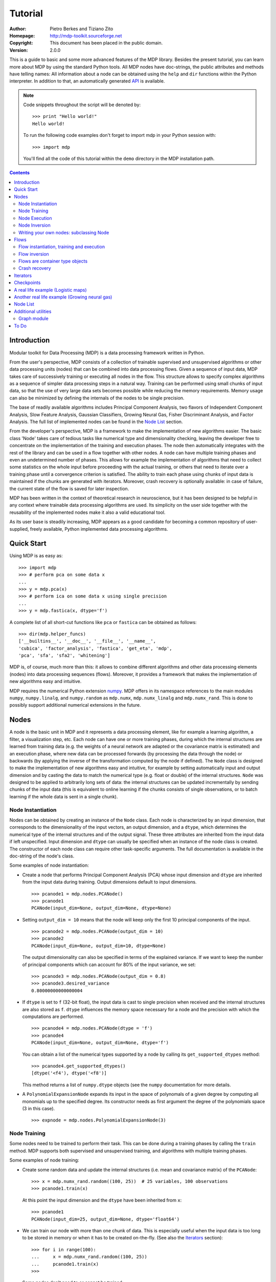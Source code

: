 Tutorial
========

:Author: Pietro Berkes and Tiziano Zito
:Homepage: http://mdp-toolkit.sourceforge.net
:Copyright: This document has been placed in the public domain.
:Version: 2.0.0

.. raw:: html
   
   This document is also available as <a href="http://prdownloads.sourceforge.net/mdp-toolkit/MDP_tutorial.pdf?download">pdf file</a> (?? KB).

This is a guide to basic and some more advanced features of
the MDP library. Besides the present tutorial, you can learn 
more about MDP by using the standard Python tools.  
All MDP nodes have doc-strings, the public
attributes and methods have telling names: All information about a 
node can be obtained using  the ``help`` and ``dir`` functions within 
the Python interpreter.	In addition to that, an automatically generated 
`API <http://mdp-toolkit.sourceforge.net/docs/api/index.html>`_ is 
available.

.. Note::
  Code snippets throughout the script will be denoted by:

  .. raw:: html

     <!-- ignore -->

  ::

      >>> print "Hello world!"
      Hello world!

  To run the following code examples don't forget to import mdp
  in your Python session with:
  ::
  
     >>> import mdp

  You'll find all the code of this tutorial within the ``demo`` directory
  in the MDP installation path. 

.. contents::

Introduction
------------
Modular toolkit for Data Processing (MDP) is a data processing
framework written in Python.

From the user's perspective, MDP consists of a collection of trainable
supervised and unsupervised algorithms or other data processing units
(nodes) that can be combined into data processing flows. Given a
sequence of input data, MDP takes care of successively training or
executing all nodes in the flow. This structure allows to specify
complex algorithms as a sequence of simpler data processing steps in a
natural way. Training can be performed using small chunks of input
data, so that the use of very large data sets becomes possible while
reducing the memory requirements. Memory usage can also be minimized
by defining the internals of the nodes to be single precision.

The base of readily available algorithms includes Principal Component
Analysis, two flavors of Independent Component Analysis, Slow Feature
Analysis, Gaussian Classifiers, Growing Neural Gas, Fisher
Discriminant Analysis, and Factor Analysis. The full list
of implemented nodes can be found in the `Node List`_ section.

From the developer's perspective, MDP is a framework to make the
implementation of new algorithms easier. The basic class 'Node' takes
care of tedious tasks like numerical type and dimensionality checking,
leaving the developer free to concentrate on the implementation of the
training and execution phases. The node then automatically integrates
with the rest of the library and can be used in a flow together with
other nodes. A node can have multiple training phases and even an
undetermined number of phases. This allows for example the
implementation of algorithms that need to collect some statistics on
the whole input before proceeding with the actual training, or others
that need to iterate over a training phase until a convergence
criterion is satisfied. The ability to train each phase using chunks
of input data is maintained if the chunks are generated with
iterators. Moreover, crash recovery is optionally available: in case
of failure, the current state of the flow is saved for later
inspection.

MDP has been written in the context of theoretical research in
neuroscience, but it has been designed to be helpful in any context
where trainable data processing algorithms are used. Its simplicity on
the user side together with the reusability of the implemented nodes
make it also a valid educational tool.

As its user base is steadily increasing, MDP appears as a good
candidate for becoming a common repository of user-supplied, freely
available, Python implemented data processing algorithms.

Quick Start
-----------
Using MDP is as easy as:

.. raw:: html

   <!-- ignore -->

::

    >>> import mdp
    >>> # perform pca on some data x
    ...
    >>> y = mdp.pca(x) 
    >>> # perform ica on some data x using single precision
    ...
    >>> y = mdp.fastica(x, dtype='f') 

A complete list of all short-cut functions like ``pca`` or ``fastica``
can be obtained as follows:

::

    >>> dir(mdp.helper_funcs)
    ['__builtins__', '__doc__', '__file__', '__name__',
    'cubica', 'factor_analysis', 'fastica', 'get_eta', 'mdp',
    'pca', 'sfa', 'sfa2', 'whitening']

MDP is, of course, much more than this: it allows to combine different
algorithms and other data processing elements (nodes) into data
processing sequences (flows). Moreover, it provides a framework that
makes the implementation of new algorithms easy and intuitive.

MDP requires the numerical Python extension `numpy
<http://numeric.scipy.org/>`_.  MDP offers in its namespace references
to the main modules ``numpy``, ``numpy.linalg``, and ``numpy.random``
as ``mdp.numx``, ``mdp.numx_linalg`` and ``mdp.numx_rand``. This is
done to possibly support additional numerical extensions in the
future.

Nodes
-----
A node is the basic unit in MDP and it represents a data processing
element, like for example a learning algorithm, a filter, a
visualization step, etc. Each node can have one or more training
phases, during which the internal structures are learned from training
data (e.g. the weights of a neural network are adapted or the
covariance matrix is estimated) and an execution phase, where new data
can be processed forwards (by processing the data through the node) or
backwards (by applying the inverse of the transformation computed by
the node if defined). The ``Node`` class is designed to make the
implementation of new algorithms easy and intuitive, for example by
setting automatically input and output dimension and by casting the
data to match the numerical type (e.g. float or double) of the
internal structures. ``Node`` was designed to be applied to arbitrarily
long sets of data: the internal structures can be updated
incrementally by sending chunks of the input data (this is equivalent
to online learning if the chunks consists of single observations, or
to batch learning if the whole data is sent in a single chunk).
 
Node Instantiation
~~~~~~~~~~~~~~~~~~~
Nodes can be obtained by creating an instance of the ``Node`` class.
Each node is characterized by an input dimension, that corresponds
to the dimensionality of the input vectors, an output dimension, and
a ``dtype``, which determines the numerical type of the internal structures
and of the output signal. These three attributes are inherited from
the input data if left unspecified. Input dimension and ``dtype``
can usually be specified when an instance of the node class
is created.
The constructor of each node class can require other task-specific
arguments. The full documentation is available in the
doc-string of the node's class.

Some examples of node instantiation:

- Create a node that performs Principal Component Analysis (PCA) 
  whose input dimension and ``dtype``
  are inherited from the input data during training. Output dimensions
  default to input dimensions.
  ::

      >>> pcanode1 = mdp.nodes.PCANode()
      >>> pcanode1
      PCANode(input_dim=None, output_dim=None, dtype=None)
      
- Setting ``output_dim = 10`` means that the node will keep only the 
  first 10 principal components of the input.
  ::

      >>> pcanode2 = mdp.nodes.PCANode(output_dim = 10)
      >>> pcanode2
      PCANode(input_dim=None, output_dim=10, dtype=None)

  The output dimensionality can also be specified in terms of the explained
  variance. If we want to keep the number of principal components which can 
  account for 80% of the input variance, we set:
  ::

      >>> pcanode3 = mdp.nodes.PCANode(output_dim = 0.8)
      >>> pcanode3.desired_variance
      0.80000000000000004

- If ``dtype`` is set to ``f`` (32-bit float), the input 
  data is cast to single precision when received and the internal 
  structures are also stored as ``f``. ``dtype`` influences the 
  memory space necessary for a node and the precision with which the 
  computations are performed.
  ::

      >>> pcanode4 = mdp.nodes.PCANode(dtype = 'f')
      >>> pcanode4
      PCANode(input_dim=None, output_dim=None, dtype='f')

  You can obtain a list of the numerical types supported by a node
  by calling its ``get_supported_dtypes`` method:
  ::

      >>> pcanode4.get_supported_dtypes()
      [dtype('<f4'), dtype('<f8')]

  This method returns a list of ``numpy.dtype`` objects
  (see the ``numpy`` documentation for more details.


- A ``PolynomialExpansionNode`` expands its input in the space
  of polynomals of a given degree by computing all monomials up
  to the specified degree. Its constructor needs as first argument
  the degree of the polynomials space (3 in this case).
  ::

      >>> expnode = mdp.nodes.PolynomialExpansionNode(3)

Node Training
~~~~~~~~~~~~~~
Some nodes need to be trained to perform their task. This can
be done during a training phases by calling the ``train`` method. 
MDP supports both supervised and unsupervised training, and
algorithms with multiple training phases.

Some examples of node training:

- Create some random data and update the internal structures
  (i.e. mean and covariance matrix) of the ``PCANode``:
  ::

      >>> x = mdp.numx_rand.random((100, 25))  # 25 variables, 100 observations
      >>> pcanode1.train(x)

  At this point the input dimension and the ``dtype`` have been
  inherited from ``x``:
  ::

      >>> pcanode1
      PCANode(input_dim=25, output_dim=None, dtype='float64')

- We can train our node with more than one chunk of data. This
  is especially useful when the input data is too long to
  be stored in memory or when it has to be created on-the-fly.
  (See also the Iterators_ section):
  ::

      >>> for i in range(100):
      ...     x = mdp.numx_rand.random((100, 25))
      ...     pcanode1.train(x)
      >>>

- Some nodes don't need to or cannot be trained:
  ::

      >>> expnode.is_trainable()
      False
  
  Trying to train them anyway would raise 
  an ``IsNotTrainableException``.

- The training phase ends when the ``stop_training``, ``execute``,
  ``inverse``, and possibly some other node-specific methods are called.
  For example we can stop the training 
  of ``pcanode1`` (at this point the principal components are computed):
  ::

      >>> pcanode1.stop_training()

- If the ``PCANode`` was declared to have a number of output components 
  dependent on the input variance to be explained, we can check after
  training the number of output components and the actually explained variance:
  ::

      >>> pcanode3.train(x)
      >>> pcanode3.stop_training()
      >>> pcanode3.output_dim
      16
      >>> pcanode3.explained_variance
      0.85261144755506446 

  It is now possible to access the trained internal data. In general,
  a list of the interesting internal attributes can be found in the
  class documentation.
  ::

      >>> avg = pcanode1.avg            # mean of the input data
      >>> v = pcanode1.get_projmatrix() # projection matrix

- Some nodes, namely the one corresponding to supervised algorithms, e.g.
  Fisher Discriminant Analysis (FDA), may need some labels or other
  supervised signals to be passed
  during training. Detailed information about the signature of the 
  ``train`` method can be read in its doc-string.
  ::

      >>> fdanode = mdp.nodes.FDANode()
      >>> for label in ['a', 'b', 'c']:
      ...     x = mdp.numx_rand.random((100, 25))
      ...     fdanode.train(x, label)
      >>> 
      
- A node could also require multiple training phases. For example,
  the training of ``fdanode`` is not complete yet, since it has
  two training phases. We need to stop the first phase and train
  the second:
  ::

      >>> fdanode.stop_training()
      >>> for label in ['a', 'b', 'c']:
      ...     x = mdp.numx_rand.random((100, 25))
      ...     fdanode.train(x, label)
      >>>

  The easiest way to train multiple phase nodes is using Flows_ ,
  which automatically handle multiple phases.


Node Execution
~~~~~~~~~~~~~~
After the training phase it is possible to execute the node:

- The input data is projected on the principal components learned
  in the training phase:
  ::

      >>> x = mdp.numx_rand.random((100, 25))
      >>> y_pca = pcanode1.execute(x)

- Calling a node instance is equivalent to executing it:
  ::

      >>> y_pca = pcanode1(x)

- The input data is expanded in the space of polynomials of
  degree 3:
  ::

      >>> x = mdp.numx_rand.random((100, 5))
      >>> y_exp = expnode(x)

- The input data is projected to the directions learned by FDA:
  ::

      >>> x = mdp.numx_rand.random((100, 25))
      >>> y_fda = fdanode(x)

- Some nodes may allow for optional arguments in the ``execute`` method, 
  as always the complete information is given in the doc-string.

Node Inversion
~~~~~~~~~~~~~~ 
If the operation computed by the node is invertible, it is possible
to compute the inverse transformation:

- Given the output data, compute the inverse projection to
  the input space for the PCA node:
  ::

      >>> pcanode1.is_invertible()
      True
      >>> x = pcanode1.inverse(y_pca)


- The expansion node in not invertible:
  ::

      >>> expnode.is_invertible()
      False
  
  Trying to compute the inverse would raise an ``IsNotInvertibleException``.


Writing your own nodes: subclassing Node
~~~~~~~~~~~~~~~~~~~~~~~~~~~~~~~~~~~~~~~~~~~~~~
MDP tries to make it easy to write new data processing elements
that fit with the existing elements. To expand the MDP library of
implemented nodes with your own nodes you can subclass
the Node class, overriding some of the methods according
to your needs.

It is recommended to refer to the ``numpy`` numerical extension
through the MDP aliases ``mdp.numx``, ``mdp.numx_linalg``, and
``mdp.numx_rand`` when writing ``Node`` subclasses. This shall ensure
that your nodes can be used without modifications should MDP support
alternative numerical extensions in the future.

We'll illustrate this with some toy examples.

- We start by defining a node that multiplies its input by 2.
  
  Define the class as a subclass of Node:
  ::
  
      >>> class TimesTwoNode(mdp.Node):

  This node cannot be trained. To specify this, one has to overwrite
  the ``is_trainable`` method to return False:
  ::
  
      ...     def is_trainable(self): return False
  
  Execute only needs to multiply x by 2
  ::

      ...     def _execute(self, x):
      ...         return 2*x

  Note that the ``execute`` method, which should never be overwritten
  and which is inherited from the ``Node`` parent class, will perform
  some tests, for example to make sure that ``x`` has the right rank,
  dimensionality and casts it to have the right ``dtype``.  After that
  the user-supplied ``_execute`` method is called.  Each subclass has
  to handle the ``dtype`` defined by the user or inherited by the
  input data, and make sure that internal structures are stored
  consistently. To help with this the ``Node`` base class has a method
  called ``_refcast(array, dtype)`` that casts an array only when its
  ``dtype`` is different from the requested one.

  The inverse of the multiplication by 2 is of course the division by 2:
  ::
  
      ...     def _inverse(self, y):
      ...         return y/2
      ...
      >>>

  Test the new node:
  ::

      >>> node = TimesTwoNode(dtype = 'i')
      >>> x = mdp.numx.array([[1.0, 2.0, 3.0]])
      >>> y = node(x)
      >>> print x, '* 2 =  ', y
      [ [ 1.  2.  3.]] * 2 =   [ [2 4 6]]
      >>> print y, '/ 2 =', node.inverse(y)
      [ [2 4 6]] / 2 = [ [1 2 3]]

- We then define a node that raises the input to the power specified
  in the initializer:
  ::

      >>> class PowerNode(mdp.Node):

  We redefine the init method to take the power as first argument.
  In general one should always give the possibility to set the ``dtype``
  and the input dimensions. The default value is ``None``, which means that
  the exact value is going to be inherited from the input data:
  ::

      ...     def __init__(self, power, input_dim=None, dtype=None):
  
  Initialize the parent class:
  ::

      ...         super(PowerNode, self).__init__(input_dim=input_dim, dtype=dtype)

  Store the power:
  ::

      ...         self.power = power

  ``PowerNode`` is not trainable...
  ::

      ...     def is_trainable(self): return False

  ... nor invertible:
  ::

      ...     def is_invertible(self): return False

  It is possible to overwrite the function ``_get_supported_dtypes``
  to return a list of ``dtype`` supported by the node:
  ::

      ...     def _get_supported_dtypes(self):
      ...         return ['f', 'd']

  The supported types can be specified in any format allowed by
  ``numpy.dtype``. The interface method ``get_supported_dtypes``
  converts them and returns a list of ``dtype`` objects.

  The ``_execute`` method:
  ::

      ...     def _execute(self, x):
      ...         return self._refcast(x**self.power)
      ...
      >>>
 
  Test the new node
  ::

      >>> node = PowerNode(3)
      >>> x = mdp.numx.array([[1.0, 2.0, 3.0]])
      >>> y = node.execute(x)
      >>> print x, '**', node.power, '=', node(x)
      [ [ 1.  2.  3.]] ** 3 = [ [  1.   8.  27.]]

- We now define a node that needs to be trained. The ``MeanFreeNode``
  computes the mean of its training data and subtracts it from the input
  during execution:
  ::

      >>> class MeanFreeNode(mdp.Node):
      ...     def __init__(self, input_dim=None, dtype=None):
      ...         super(MeanFreeNode, self).__init__(input_dim=input_dim, 
      ...                                            dtype=dtype)

  We store the mean of the input data in an attribute. We initialize it
  to ``None`` since we still don't know how large is an input vector:
  ::

      ...         self.avg = None

  Same for the number of training points:
  ::

      ...         self.tlen = 0
    
  The subclass only needs to overwrite the ``_train`` method, which
  will be called by the parent ``train`` after some testing and casting has
  been done:    
  ::

      ...     def _train(self, x):
      ...         # Initialize the mean vector with the right 
      ...         # size and dtype if necessary:
      ...         if self.avg is None:
      ...             self.avg = mdp.numx.zeros(self.input_dim,
      ...                                       dtype=self.dtype)
         
  Update the mean with the sum of the new data:
  ::

      ...         self.avg += mdp.numx.sum(x, axis=0)
 
  Count the number of points processed:
  ::

      ...         self.tlen += x.shape[0]

  Note that ``train`` method can have further arguments, which might be
  useful to implement algorithms that require supervised learning.
  For example, if you want to define a node that performs some form
  of classification you can define a ``_train(self, data, labels)``
  method. The parent ``train`` checks ``data`` and takes care to pass
  the ``labels`` on (cf. for example ``mdp.nodes.FDANode``).

  The ``_stop_training`` function is called by the parent ``stop_training`` 
  method when the training phase is over. We divide the sum of the training 
  data by the number of training vectors to obtain the mean: 
  ::

      ...     def _stop_training(self):
      ...         self.avg /= self.tlen

  The ``_execute`` and ``_inverse`` methods:
  ::

      ...     def _execute(self, x):
      ...         return x - self.avg
      ...     def _inverse(self, y):
      ...         return y + self.avg
      ...
      >>>

  Test the new node:
  ::

      >>> node = MeanFreeNode()
      >>> x = mdp.numx_rand.random((10,4))
      >>> node.train(x)
      >>> y = node.execute(x)
      >>> print 'Mean of y (should be zero): ', mdp.numx.mean(y, 0)
      Mean of y (should be zero):  [  0.00000000e+00   2.22044605e-17  
      -2.22044605e-17   1.11022302e-17]

- It is also possible to define nodes with multiple training phases.
  In such a case, calling the ``train`` and ``stop_training`` functions
  multiple times is going to execute successive training phases
  (this kind of node is much easier to train using Flows_).
  Here we'll define a node that returns a meanfree, unit variance signal.
  We define two training phases: first we compute the mean of the
  signal and next we sum the squared, meanfree input to compute
  the standard deviation  (of course it is possible to solve this
  problem in one single step - remeber this is just a toy example).
  ::

      >>> class UnitVarianceNode(mdp.Node):
      ...     def __init__(self, input_dim=None, dtype=None):
      ...         super(UnitVarianceNode, self).__init__(input_dim=input_dim, 
      ...                                                dtype=dtype)
      ...         self.avg = None # average
      ...         self.std = None # standard deviation
      ...         self.tlen = 0

  The training sequence is defined by the user-supplied function
  ``_get_train_seq``, that returns a list of tuples, one for each
  training phase. The tuples contain references to the training
  and stop-training functions of each of them. The default output
  of this function is ``[(_train, _stop_training)]``, which explains
  the standard behavior illustrated above. We overwrite the function to
  return the list of our training functions:
  ::

      ...     def _get_train_seq(self):
      ...         return [(self._train_mean, self._stop_mean),
      ...                 (self._train_std, self._stop_std)]

  Next we define the training functions. The first phase is identical
  to the one in the previous example:
  ::

      ...     def _train_mean(self, x):
      ...         if self.avg is None:
      ...             self.avg = mdp.numx.zeros(self.input_dim,
      ...                                       dtype=self.dtype)
      ...         self.avg += mdp.numx.sum(x, 0)
      ...         self.tlen += x.shape[0]
      ...     def _stop_mean(self):
      ...         self.avg /= self.tlen

  The second one is only marginally different and does not require many
  explanations:
  ::

      ...     def _train_std(self, x):
      ...         if self.std is None:
      ...             self.tlen = 0
      ...             self.std = mdp.numx.zeros(self.input_dim,
      ...                                       dtype=self.dtype)
      ...         self.std += mdp.numx.sum((x - self.avg)**2., 0)
      ...         self.tlen += x.shape[0]
      ...     def _stop_std(self):
      ...         # compute the standard deviation
      ...         self.std = mdp.numx.sqrt(self.std/(self.tlen-1))

  The ``_execute`` and ``_inverse`` methods are not surprising, either:
  ::

      ...     def _execute(self, x):
      ...         return (x - self.avg)/self.std
      ...     def _inverse(self, y):
      ...         return y*self.std + self.avg
      >>>

  Test the new node:
  ::

      >>> node = UnitVarianceNode()
      >>> x = mdp.numx_rand.random((10,4))
      >>> # loop over phases
      ... for phase in range(2):
      ...     node.train(x)
      ...     node.stop_training()
      ...
      ...
      >>> # execute
      ... y = node.execute(x)
      >>> print 'Standard deviation of y (should be one): ', mdp.numx.std(y, 0)
      Standard deviation of y (should be one):  [ 1.  1.  1.  1.]
    

- In our last example we'll define a node that returns two copies of its input.
  The output is going to have twice as many dimensions.
  ::

      >>> class TwiceNode(mdp.Node):
      ...     def is_trainable(self): return False
      ...     def is_invertible(self): return False

  When ``Node`` inherits the input dimension, output dimension, and ``dtype``
  from the input data, it calls the methods ``set_input_dim``, 
  ``set_output_dim``, and ``set_dtype``. Those are the setters for
  ``input_dim``, ``output_dim`` and ``dtype``, which are Python 
  `properties <http://www.python.org/2.2/descrintro.html>`_. 
  If a subclass needs to change the default behaviour, the internal methods
  ``_set_input_dim``, ``_set_output_dim`` and ``_set_dtype`` can
  be overwritten. The property setter will call the internal method after
  some basic testing and internal settings. The private methods 
  ``_set_input_dim``, ``_set_output_dim`` and ``_set_dtype`` are responsible
  for setting the private attributes ``_input_dim``, ``_output_dim``,
  and ``_dtype`` that contain the actual value.
  
  Here we overwrite
  ``_set_input_dim`` to automatically set the output dimension to be twice the
  input one, and ``_set_output_dim`` to raise an exception, since
  the output dimension should not be set explicitly.
  ::

      ...     def _set_input_dim(self, n):
      ...         self._input_dim = n
      ...         self._output_dim = 2*n
      ...     def _set_output_dim(self, n):
      ...         raise mdp.NodeException, "Output dim can not be set explicitly!"

  The ``_execute`` method:
  ::

      ...     def _execute(self, x):
      ...         return mdp.numx.concatenate((x, x), 1)
      ...
      >>>

  Test the new node
  ::

      >>> node = TwiceNode()
      >>> x = mdp.numx.zeros((5,2))
      >>> x
      array([[0, 0],
             [0, 0],
             [0, 0],
             [0, 0],
             [0, 0]])
      >>> node.execute(x)
      array([[0, 0, 0, 0],
             [0, 0, 0, 0],
             [0, 0, 0, 0],
             [0, 0, 0, 0],
             [0, 0, 0, 0]])

Flows
------------------------------
A flow consists in an acyclic graph of nodes (currently only
node sequences are implemented). The data is sent to an 
input node and is successively processed by the following 
nodes on the graph. The general flow implementation automatizes 
the training, execution, and inverse execution (if defined) of 
the whole graph. Training can be supervised and can consist of
multiple phases.
Crash recovery is optionally available: in case of failure the current
state of the flow is saved for later inspection. A subclass of the
basic flow class (``CheckpointFlow``) allows user-supplied checkpoint
functions to be executed at the end of each phase, for example to save
the internal structures of a node for later analysis.
Flow objects are Python containers. Most of the builtin ``list``
methods are available.

Flow instantiation, training and execution
~~~~~~~~~~~~~~~~~~~~~~~~~~~~~~~~~~~~~~~~~~~
Suppose we have an input signal with an high number of dimensions,
on which we would like to perform ICA. To make the problem affordable,
we first need to reduce its dimensionality with PCA. Finally, we would
like to find out the data that produces local maxima in the output
on a new test set. This information could be used to characterize
the input-output filters.

We start by generating some input signal at random (which makes the
example useless, but it's just for illustration...).  Generate 1000
observations of 20 independent source signals:
::

    >>> inp = mdp.numx_rand.random((1000, 20))

Rescale x to have zero mean and unit variance:
::

    >>> inp = (inp - mdp.numx.mean(inp, 0))/mdp.numx.std(inp, 0)

We reduce the variance of the last 15 components, so that they are
going to be eliminated by PCA:
::

    >>> inp[:,5:] /= 10.0

Mix the input signals linearly:
::

    >>> x = mdp.utils.mult(inp,mdp.numx_rand.random((20, 20)))

`x` is now the training data for our simulation. In the same way
we also create a test set `x_test`.
::

    >>> inp_test = mdp.numx_rand.random((1000, 20))
    >>> inp_test = (inp_test - mdp.numx.mean(inp_test, 0))/mdp.numx.std(inp_test, 0)
    >>> inp_test[:,5:] /= 10.0
    >>> x_test = mdp.utils.mult(inp_test, mdp.numx_rand.random((20, 20)))

- We could now perform our analysis using only nodes, that's the 
  lenghty way...
  
  1. Perform PCA:
  ::

      >>> pca = mdp.nodes.PCANode(output_dim=5)
      >>> pca.train(x)
      >>> out1 = pca.execute(x)

  2. Perform ICA using CuBICA algorithm:
  ::

      >>> ica = mdp.nodes.CuBICANode()
      >>> ica.train(out1)
      >>> out2 = ica.execute(out1)

  3. Find the three largest local maxima in the output of the ICA node
  when applied to the test data, using a ``HitParadeNode``:
  ::

      >>> out1_test = pca.execute(x_test)
      >>> out2_test = ica.execute(out1_test)
      >>> hitnode = mdp.nodes.HitParadeNode(3)
      >>> hitnode.train(out2_test)
      >>> maxima, indices = hitnode.get_maxima()

- ... or we could use flows, which is the best way:
  ::

      >>> flow = mdp.Flow([mdp.nodes.PCANode(output_dim=5), mdp.nodes.CuBICANode()])
      >>> flow.train(x)

  You will probably get some warnings here. This is expected, see the
  section about Iterators_ to learn more about that, for the moment
  you can simply ignore them. 

  Now the training phase of PCA and ICA are completed. Next we append
  a ``HitParadeNode`` which we want to train on the test data:
  ::

      >>> flow.append(mdp.nodes.HitParadeNode(3))
      >>> flow.train(x_test)
      >>> maxima, indices = flow[2].get_maxima()

  Just to check that everything works 
  properly, we can calculate covariance between the generated sources and
  the output (should be approximately 1):
  ::

      >>> out = flow.execute(x)
      >>> cov = mdp.numx.amax(abs(mdp.utils.cov2(inp[:,:5], out)))
      >>> print cov
      [ 0.98992083  0.99244511  0.99227319  0.99663185  0.9871812 ]

  The ``HitParadeNode`` is an analysis node and as such does not
  interfere with the data flow.

Flow inversion
~~~~~~~~~~~~~~
Flows can be inverted by calling their ``inverse`` method.
In the case where the flow contains non-invertible nodes,
trying to invert it would raise an exception.
In this case, however, all nodes are invertible.
We can reconstruct the mix by inverting the flow:
::

    >>> rec = flow.inverse(out)

Calculate covariance between input mix and reconstructed mix:
(should be approximately 1)
::

    >>> cov = mdp.numx.amax(abs(mdp.utils.cov2(x/mdp.numx.std(x,0),
    ...                                        rec/mdp.numx.std(rec,0))))
    >>> print cov
    [ 0.99839606  0.99744461  0.99616208  0.99772863  0.99690947  
      0.99864056  0.99734378  0.98722502  0.98118101  0.99407939
      0.99683096  0.99756988  0.99664384  0.99723419  0.9985529 
      0.99829763  0.9982712   0.99721741  0.99682906  0.98858858]

Flows are container type objects
~~~~~~~~~~~~~~~~~~~~~~~~~~~~~~~~
Flows are Python container type objects, very much like lists,
i.e., you can loop through them:
::

    >>> for node in flow:
    ...     print repr(node)
    ...
    PCANode(input_dim=20, output_dim=5, dtype='float64')
    CuBICANode(input_dim=5, output_dim=5, dtype='float64')
    HitParadeNode(input_dim=5, output_dim=5, dtype='float64')
    >>> 

You can get slices, ``pop``, ``insert``, and ``append`` nodes like you
would do with lists:
::

    >>> len(flow)
    3
    >>> print flow[::2]
    [PCANode, HitParadeNode]
    >>> nodetoberemoved = flow.pop(-1)
    >>> nodetoberemoved
    HitParadeNode(input_dim=5, output_dim=5, dtype='float64')
    >>> len(flow)
    2
	    
Finally, you can concatenate flows:
::

    >>> dummyflow = flow[1:].copy()
    >>> longflow = flow + dummyflow
    >>> len(longflow)
    3

The returned flow must always be consistent, i.e. input and
output dimensions of successive nodes always have to match. If 
you try to create an inconsistent flow you'll get an error.


Crash recovery
~~~~~~~~~~~~~~
If a node in a flow fails, you'll get a traceback that tells you which
node has failed. You can also switch the crash recovery capability on. If
something goes wrong you'll end up with a pickle dump of the flow, that 
can be later inspected.

To see how it works let's define a bogus node that always throws an 
``Exception`` and put it into a flow:
::

    >>> class BogusExceptNode(mdp.Node):
    ...    def train(self,x):
    ...        self.bogus_attr = 1
    ...        raise Exception, "Bogus Exception"
    ...    def execute(self,x):
    ...        raise Exception, "Bogus Exception"
    ...
    >>> flow = mdp.Flow([BogusExceptNode()])

Switch on crash recovery:
::
    
    >>> flow.set_crash_recovery(1)

Attempt to train the flow:

  .. raw:: html

     <!-- ignore -->

::

    >>> flow.train([None])
    Traceback (most recent call last):
      File "<stdin>", line 1, in ?
      [...]
    mdp.linear_flows.FlowExceptionCR: 
    ----------------------------------------
    ! Exception in node #0 (BogusExceptNode):
    Node Traceback:
    Traceback (most recent call last):
      [...]
    Exception: Bogus Exception
    ----------------------------------------
    A crash dump is available on: "/tmp/MDPcrash_LmISO_.pic"

You can give a file name to tell the flow where to save the dump:
::

    >>> flow.set_crash_recovery('/home/myself/mydumps/MDPdump.pic')

Iterators
---------
Python allows user-defined classes to support iteration,
as described in the
`Python docs <http://docs.python.org/lib/typeiter.html>`_.
A convenient implementation of the iterator protocol is provided
by generators:
see `this article <http://linuxgazette.net/100/pramode.html>`_ for an
introduction, and the
`official PEP <http://www.python.org/peps/pep-0255.html>`_ for a
complete description.

Let us define two bogus node classes to be used as examples of nodes:
::

    >>> class BogusNode(mdp.Node):
    ...     """This node does nothing."""
    ...     def _train(self, x):
    ...         pass
    ...
    >>> class BogusNode2(mdp.Node):
    ...     """This node does nothing. But it's not trainable nor invertible.
    ...     """
    ...     def is_trainable(self): return False
    ...     def is_invertible(self): return False
    ...
    >>>


This generator generates ``blocks`` input blocks to be used as training set.
In this example one block is a 2-dimensional time-series. The first variable
is [2,4,6,....,1000] and the second one [0,1,3,5,...,999].
All blocks are equal, this of course would not be the case in a real-life
example.

In this example we use a progress bar to get progress information.
::

    >>> def gen_data(blocks):
    ...     for i in mdp.utils.progressinfo(xrange(blocks)):
    ...         block_x = mdp.numx.atleast_2d(mdp.numx.arange(2,1001,2))
    ...         block_y = mdp.numx.atleast_2d(mdp.numx.arange(1,1001,2))
    ...         # put variables on columns and observations on rows
    ...         block = mdp.numx.transpose(mdp.numx.concatenate([block_x,block_y]))
    ...         yield block
    ...
    >>>

Let's define a bogus flow consisting of 2 ``BogusNode``:
::

    >>> flow = mdp.Flow([BogusNode(),BogusNode()], verbose=1)


Train the first node with 5000 blocks and the second node with 3000 blocks.
Note that the only allowed argument to ``train`` is a sequence (list or tuple)
of iterators. In case you don't want or need to use incremental learning and
want to do a one-shot training, you can use as argument to ``train`` a single
array of data:

**block-mode training**

  ::

      >>> flow.train([gen_data(5000),gen_data(3000)])
      Training node #0 (IdentityNode)
      [===================================100%==================================>]  

      Training finished
      Training node #1 (IdentityNode)
      [===================================100%==================================>]  

      Training finished
      Close the training phase of the last node

**one-shot training** using one single set of data for both nodes

  ::

      >>> flow = mdp.Flow([BogusNode(),BogusNode()])
      >>> block_x = mdp.numx.atleast_2d(mdp.numx.arange(2,1001,2))
      >>> block_y = mdp.numx.atleast_2d(mdp.numx.arange(1,1001,2))
      >>> single_block = mdp.numx.transpose(mdp.numx.concatenate([block_x,block_y]))
      >>> flow.train(single_block)

If your flow contains non-trainable nodes, you must specify a ``None`` iterator
for the non-trainable nodes:
::

    >>> flow = mdp.Flow([BogusNode2(),BogusNode()], verbose=1)
    >>> flow.train([None, gen_data(5000)])
    Training node #0 (BogusNode2)
    Training finished
    Training node #1 (IdentityNode)
    [===================================100%==================================>]  

    Training finished
    Close the training phase of the last node


If in this case you try the one-shot training you'll get a warning like
the following one:
::

    >>> flow = mdp.Flow([BogusNode2(),BogusNode()], verbose=1)
    >>> flow.train(single_block)
    Training node #0 (BogusNode2)
    /.../linear_flows.py:94: MDPWarning: 
    ! Node 0 in not trainable
    You probably need a 'None' generator for this node. Continuing anyway.
      warnings.warn(wrnstr, mdp.MDPWarning)
    Training finished
    Training node #1 (IdentityNode)
    Training finished
    Close the training phase of the last node

You can get rid of this warning either by doing what the warning asks you,
namely use the iterator syntax and provide a ``None`` iterator for the
non-trainable nodes, or by switching off MDP warnings altogether:
::

    >>> import warnings
    >>> warnings.filterwarnings("ignore",'.*',mdp.MDPWarning)
    >>> flow = mdp.Flow([BogusNode2(),BogusNode()], verbose=1)
    >>> flow.train(single_block)
    Training node #0 (BogusNode2)
    Training finished
    Training node #1 (IdentityNode)
    Training finished
    Close the training phase of the last node

To switch on ``MDPWarnings`` again:
::

    >>> warnings.filterwarnings("always",'.*',mdp.MDPWarning)

Iterators can be used also for execution (and inversion):
::

    >>> flow = mdp.Flow([BogusNode(),BogusNode()], verbose=1)
    >>> flow.train([gen_data(1), gen_data(1)])
    Training node #0 (BogusNode2)
    Training finished
    Training node #1 (IdentityNode)
    [===================================100%==================================>]  

    Training finished
    Close the training phase of the last node
    >>> output = flow.execute(gen_data(1000))
    [===================================100%==================================>]  
    >>> output = flow.inverse(gen_data(1000))
    [===================================100%==================================>]  

Execution and inversion can be done in one-shot mode also. Note that
since training is finished you are not going to get a warning
::

    >>> output = flow.execute(single_block)
    >>> output = flow.inverse(single_block)

If a node requires multiple training phases (e.g., ``GaussianClassifierNode``),
``Flow`` automatically takes care of reusing the iterator multiple times.
In this case generators are not allowed, since they "expire" after
yielding the last data block. If you try to restart them, they raise
a ``StopIteration`` exception. General iterators, instead, can always be
restarted. For example, you can loop over a list as many times as you need.

However, it is fairly easy to wrap a generator in a simple iterator if you need to:
::

    >>> class SimpleIterator(object):
    ...     def __init__(self, blocks):
    ...         self.blocks = blocks
    ...     def __iter__(self):
    ...	        # this is a generator
    ...         for i in range(self.blocks):
    ...             yield generate_some_data()
    >>>

Note that if you use random numbers within the iterator, you usually
would like to reset the random number generator to produce the
same sequence every time:
::

    >>> class RandomIterator(object):
    ...     def __init__(self):
    ...         self.state = None
    ...     def __iter__(self):
    ...         if self.state is None:
    ...             self.state = mdp.numx_rand.get_state()
    ...         else:
    ...             mdp.numx_rand.set_state(self.state)
    ...         for i in range(2):
    ...             yield mdp.numx_rand.random((1,4))
    >>> iterator = RandomIterator()
    >>> for x in iterator: print x
    ... 
    [[ 0.99586495  0.53463386  0.6306412   0.09679571]]
    [[ 0.51117469  0.46647448  0.95089738  0.94837122]]
    >>> for x in iterator: print x
    ... 
    [[ 0.99586495  0.53463386  0.6306412   0.09679571]]
    [[ 0.51117469  0.46647448  0.95089738  0.94837122]]


Checkpoints
-----------
It can sometimes be useful to execute arbitrary functions at the end
of the training or execution phase, for example to save the internal
structures of a node for later analysis. This can easily be done
by defining a ``CheckpointFlow``. As an example imagine the following 
situation: you want to perform Principal Component Analysis (PCA) on 
your data to reduce the dimensionality. After this you want to expand
the signals into a nonlinear space and then perform Slow Feature 
Analysis to extract slowly varying signals. As the expansion will increase
the number of components, you don't want to run out of memory, but at the same
time you want to keep as much information as possible after the dimensionality
reduction. You could do that by specifying the percentage of
the total input variance that has to be conserved in the dimensionality
reduction. As the number of output components of the PCA node now can become 
as large as the that of the input components, you want to check, after training the 
PCA node, that this number is below a certain threshold. If this is not 
the case you want to abort the execution and maybe start again requesting
less variance to be kept.

Let start defining a generator to be used through the whole example:
::

    >>> def gen_data(blocks,dims):
    ...     mat = mdp.numx_rand.random((dims,dims))-0.5
    ...     for i in xrange(blocks):
    ...         # put variables on columns and observations on rows
    ...         block = mdp.utils.mult(mdp.numx_rand.random((1000,dims)), mat)
    ...         yield block
    ...
    >>>

Define a ``PCANode`` which reduces dimensionality of the input,
a ``PolynomialExpansionNode`` to expand the signals in the space
of polynomials of degree 2 and a ``SFANode`` to perform SFA:
::

    >>> pca = mdp.nodes.PCANode(output_dim=0.9)
    >>> exp = mdp.nodes.PolynomialExpansionNode(2)
    >>> sfa = mdp.nodes.SFANode()

As you see we have set the output dimension of the ``PCANode`` to be ``0.9``.
This means that we want to keep at least 90% of the variance of the original signal.
We define a ``PCADimensionExceededException`` that has to be thrown when
the number of output components exceeds a certain threshold:
::

    >>> class PCADimensionExceededException(Exception):
    ...     """Exception base class for PCA exceeded dimensions case."""
    ...     pass
    ...
    >>>


Then, write a ``CheckpointFunction`` that checks the number of output
dimensions of the ``PCANode`` and aborts if this number is larger than ``max_dim``:
::

    >>> class CheckPCA(mdp.CheckpointFunction):
    ...     def __init__(self,max_dim):
    ...         self.max_dim = max_dim
    ...     def __call__(self,node):
    ...         node.stop_training()
    ...         act_dim = node.get_output_dim()
    ...         if act_dim > self.max_dim:
    ...             errstr = 'PCA output dimensions exceeded maximum '+\
    ...                      '(%d > %d)'%(act_dim,self.max_dim)
    ...             raise PCADimensionExceededException, errstr
    ...         else:
    ...             print 'PCA output dimensions = %d'%(act_dim)
    ...
    >>>

Define the CheckpointFlow:
::

    >>> flow = mdp.CheckpointFlow([pca, exp, sfa])

To train it we have to supply 3 generators and 3 checkpoint functions: 

.. raw:: html

   <!-- ignore -->

::

    >>> flow.train([gen_data(10, 50), None, gen_data(10, 50)],
    ...            [CheckPCA(10), None, None])
    Traceback (most recent call last):
      File "<stdin>", line 2, in ?
      [...]
    __main__.PCADimensionExceededException: PCA output dimensions exceeded maximum (25 > 10)

The training fails with a ``PCADimensionExceededException``.
If we only had 12 input dimensions instead of 50 we would have passed
the checkpoint:
::

    >>> flow[0] = mdp.nodes.PCANode(output_dim=0.9) 
    >>> flow.train([gen_data(10, 12), None, gen_data(10, 12)],
    ...            [CheckPCA(10), None, None])
    PCA output dimensions = 6

We could use the built-in ``CheckpoinSaveFunction`` to save the ``SFANode`` 
and analyze the results later :
::
    
    >>> pca = mdp.nodes.PCANode(output_dim=0.9)
    >>> exp = mdp.nodes.PolynomialExpansionNode(2)
    >>> sfa = mdp.nodes.SFANode()
    >>> flow = mdp.CheckpointFlow([pca, exp, sfa])
    >>> flow.train([gen_data(10, 12), None, gen_data(10, 12)],
    ...            [CheckPCA(10),
    ...             None, 
    ...             mdp.CheckpointSaveFunction('dummy.pic',
    ...                                        stop_training = 1,
    ...                                        protocol = 0)])
    ...
    PCA output dimensions = 7

We can now reload and analyze the ``SFANode``:
::

    >>> fl = file('dummy.pic')
    >>> import cPickle
    >>> sfa_reloaded = cPickle.load(fl)
    >>> sfa_reloaded
    SFANode(input_dim=35, output_dim=35, dtype='d')
    
Don't forget to clean the rubbish:
::

    >>> fl.close()
    >>> import os
    >>> os.remove('dummy.pic')

A real life example (Logistic maps)
-----------------------------------
We show an application of Slow Feature Analysis to the analysis of
non-stationary time series. We consider a chaotic time series generated
by the logistic map based on the logistic equation (a demographic model
of the population biomass of species in the presence of limiting factors
such as food supply or disease), and extract the slowly varying parameter
that is hidden behind the time series.
This example reproduces some of the results reported in:
Laurenz Wiskott, `Estimating Driving Forces of Nonstationary Time Series
with Slow Feature Analysis`. arXiv.org e-Print archive,
http://arxiv.org/abs/cond-mat/0312317

Generate the slowly varying driving force, 
a combination of three sine waves (freqs: 5, 11, 13 Hz), and define a function
to generate the logistic map
::

    >>> p2 = mdp.numx.pi*2
    >>> t = mdp.numx.linspace(0,1,10000,endpoint=0) # time axis 1s, samplerate 10KHz
    >>> dforce = mdp.numx.sin(p2*5*t) + mdp.numx.sin(p2*11*t) + mdp.numx.sin(p2*13*t)
    >>> def logistic_map(x,r):
    ...     return r*x*(1-x)
    ...
    >>>

Note that we define ``series`` to be a two-dimensional array.
Inputs to MDP must be two-dimensional arrays with variables
on columns and observations on rows. In this case we have only
one variable:
::

    >>> series = mdp.numx.zeros((10000,1),'d')


Fix the initial condition:
::

    >>> series[0] = 0.6


Generate the time-series using the logistic equation
the driving force modifies the logistic equation parameter ``r``:
::

    >>> for i in range(1,10000):
    ...     series[i] = logistic_map(series[i-1],3.6+0.13*dforce[i])
    ...
    >>>

If you have a plotting package ``series`` should look like this:

.. image:: series.png
        :width: 700
        :alt: chaotic time series

Define a flow to perform SFA in the space of polynomials of degree 3.
We need a node that embeds the time-series in a 10 dimensional
space, where different variables correspond to time-delayed copies
of the original time-series: the ``TimeFramesNode(10)``.
Then we need a node that expands the new signal in the space
of polynomials of degree 3: the ``PolynomialExpansionNode(3)``.
Finally we perform SFA onto the expanded signal
and keep the slowest feature: ``SFANode(output_dim=1)``.
We also measure the *slowness* of the input time-series and
of the slow feature obtained by SFA. Therefore we put at the
beginning and at the end of the sequence an *analysis node*
that computes the *eta-value* (a measure of slowness) 
of its input (see docs for the definition of eta-value): the ``EtaComputerNode()``:
::

    >>> sequence = [mdp.nodes.EtaComputerNode(),
    ...             mdp.nodes.TimeFramesNode(10),
    ...             mdp.nodes.PolynomialExpansionNode(3),
    ...             mdp.nodes.SFANode(output_dim=1),
    ...             mdp.nodes.EtaComputerNode()]
    ...
    >>>
    >>> flow = mdp.Flow(sequence, verbose=1)

Since the time-series is short enough to be kept in memory
we don't need to define generators and we can feed the flow
directly with the whole signal:
::

    >>> flow.train(series)

Since the second and the third nodes are not trainable we are
going to get two warnings (``Training Interrupted``). We can safely
ignore them. Execute the flow to get the slow feature
::

    >>> slow = flow.execute(series)

The slow feautre should match the driving force
up to a scaling factor, a constant offset and the sign.
To allow a comparison we rescale the driving force
to have zero mean and unit variance:
::

    >>> resc_dforce = (dforce - mdp.numx.mean(dforce,0))/mdp.numx.std(dforce,0)

Print covariance between the rescaled driving force and
the slow feature. Note that embedding the time-series with
10 time frames leads to a time-series with 9 observations less:
::

    >>> mdp.utils.cov2(resc_dforce[:-9],slow)
    0.99992501533859179

Print the *eta-values* of the chaotic time-series and of
the slow feature
::

    >>> print 'Eta value (time-series): ', flow[0].get_eta(t=10000)
    Eta value (time-series):  [ 3002.53380245]
    >>> print 'Eta value (slow feature): ', flow[-1].get_eta(t=9996)
    Eta value (slow feature):  [ 10.2185087]

If you have a plotting package you could plot ``resc_dforce`` together with
``slow`` and see that they match perfectly:

.. image:: results.png
        :width: 700
        :alt: SFA estimate


Another real life example (Growing neural gas)
----------------------------------------------
We generate uniformly distributed random data points confined on different
2-D geometrical objects. The Growing Neural Gas Node builds a graph with the
same topological structure.

Fix the random seed to obtain reproducible results:
::

    >>> mdp.numx_rand.seed(1266090063)

Some functions to generate uniform probability distributions on
different geometrical objects:
::

    >>> def uniform(min_, max_, dims):
    ...     """Return a random number between min_ and max_ ."""
    ...     return mdp.numx_rand.random(dims)*(max_-min_)+min_
    ...
    >>> def circumference_distr(center, radius, n):
    ...     """Return n random points uniformly distributed on a circumference."""
    ...     phi = uniform(0, 2*mdp.numx.pi, (n,1))
    ...     x = radius*mdp.numx.cos(phi)+center[0]
    ...     y = radius*mdp.numx.sin(phi)+center[1]
    ...     return mdp.numx.concatenate((x,y), axis=1)
    ...
    >>> def circle_distr(center, radius, n):
    ...     """Return n random points uniformly distributed on a circle."""
    ...     phi = uniform(0, 2*mdp.numx.pi, (n,1))
    ...     sqrt_r = mdp.numx.sqrt(uniform(0, radius*radius, (n,1)))
    ...     x = sqrt_r*mdp.numx.cos(phi)+center[0]
    ...     y = sqrt_r*mdp.numx.sin(phi)+center[1]
    ...     return mdp.numx.concatenate((x,y), axis=1)
    ...
    >>> def rectangle_distr(center, w, h, n):
    ...     """Return n random points uniformly distributed on a rectangle."""
    ...     x = uniform(-w/2., w/2., (n,1))+center[0]
    ...     y = uniform(-h/2., h/2., (n,1))+center[1]
    ...     return mdp.numx.concatenate((x,y), axis=1)
    ...
    >>> N = 2000

Explicitly collect random points from some distributions:

- Circumferences:
  ::

      >>> cf1 = circumference_distr([6,-0.5], 2, N)
      >>> cf2 = circumference_distr([3,-2], 0.3, N)

- Circles:
  ::

      >>> cl1 = circle_distr([-5,3], 0.5, N/2)
      >>> cl2 = circle_distr([3.5,2.5], 0.7, N)

- Rectangles:
  ::

      >>> r1 = rectangle_distr([-1.5,0], 1, 4, N)
      >>> r2 = rectangle_distr([+1.5,0], 1, 4, N)
      >>> r3 = rectangle_distr([0,+1.5], 2, 1, N/2)
      >>> r4 = rectangle_distr([0,-1.5], 2, 1, N/2)

Shuffle the points to make the statistics stationary
::

    >>> x = mdp.numx.concatenate([cf1, cf2, cl1, cl2, r1,r2,r3,r4], axis=0)
    >>> x = mdp.numx.take(x,mdp.numx_rand.permutation(x.shape[0]))

If you have a plotting package ``x`` should look like this:

.. image:: gng_distribution.png
        :width: 700
        :alt: GNG starting distribution

Create a ``GrowingNeuralGasNode`` and train it:
::

    >>> gng = mdp.nodes.GrowingNeuralGasNode(max_nodes=75)

The initial distribution of nodes is randomly chosen:

.. image:: gng_initial.png
        :width: 700
        :alt: GNG starting condition

The training is performed in small chunks in order to visualize
the evolution of the graph:
::

    >>> STEP = 500
    >>> for i in range(0,x.shape[0],STEP):
    ...     gng.train(x[i:i+STEP])
    ...     # [...] plotting instructions
    ...
    >>> gng.stop_training()

See here_ the animation of training.

.. _here: animated_training.gif

Visualizing the neural gas network, we'll see that it is
adapted to the topological structure of the data distribution:

.. image:: gng_final.png
        :width: 700
        :alt: GNG final condition

Calculate the number of connected components:
::

    >>> n_obj = len(gng.graph.connected_components())
    >>> print n_obj
    5

Node List
---------
Here is the complete list of implemented nodes.
Refer to the
`API <http://mdp-toolkit.sourceforge.net/docs/api/index.html>`_
for the full documentation and interface description.

**CuBICANode**
   Perform Independent Component Analysis using the CuBICA algorithm.
   Reference: Blaschke, T. and Wiskott, L. (2003).
   *CuBICA: Independent Component Analysis by Simultaneous Third- and
   Fourth-Order Cumulant Diagonalization*.
   IEEE Transactions on Signal Processing, 52(5), pp. 1250-1256.
   More information about ICA can be found among others in
   Hyvarinen A., Karhunen J., Oja E. (2001). *Independent Component Analysis*,
   Wiley.

**EtaComputerNode**
   Compute the eta values of the normalized training data.
   The delta value of a signal is a measure of its temporal
   variation, and is defined as the mean of the derivative squared,
   i.e. ``delta(x) = mean(dx/dt(t)^2)``. ``delta(x)`` is zero if
   'x' is a constant signal, and increases if the temporal variation
   of the signal is bigger.
   The eta value is a more intuitive measure of temporal variation,
   defined as ``eta(x) = T/(2*pi) * sqrt(delta(x))``.
   If 'x' is a signal of length 'T' which consists of a sine function
   that accomplishes exactly 'N' oscillations, then ``eta(x) = N``.
   Reference: Wiskott, L. and Sejnowski, T.J. (2002).
   *Slow Feature Analysis:
   Unsupervised Learning of Invariances*, Neural Computation,
   14(4):715-770.

**FANode**
   Perform Factor Analysis. The current implementation should be most
   efficient for long data sets: the sufficient statistics are
   collected in the training phase, and all EM-cycles are performed at
   its end. More information about Factor Analysis can be found in
   `Max Welling's classnotes
   <http://www.ics.uci.edu/~welling/classnotes/classnotes.html>`_
   in the chapter "Linear Models".

**FastICANode**
   Perform Independent Component Analysis using the FastICA algorithm.
   Reference:
   Aapo Hyvarinen (1999).
   *Fast and Robust Fixed-Point Algorithms for Independent Component Analysis*,
   IEEE Transactions on Neural Networks, 10(3):626-634.
   More information about ICA can be found among others in
   Hyvarinen A., Karhunen J., Oja E. (2001). *Independent Component Analysis*,
   Wiley.

**FDANode**
   Perform a (generalized) Fisher Discriminant Analysis of its
   input. It is a supervised node that implements FDA using a
   generalized eigenvalue approach.
   More information on Fisher Discriminant Analysis can be found for
   example in C. Bishop, *Neural Networks for Pattern Recognition*,
   Oxford Press, pp. 105-112.

**GaussianClassifierNode** 
   Perform a supervised Gaussian classification.  Given a set of
   labelled data, the node fits a gaussian distribution to each
   class.

**GrowingNeuralGasNode**
   Learn the topological structure of the input data by building a corresponding
   graph approximation. 
   More information about the Growing Neural Gas algorithm can be found in B.
   Fritzke, *A Growing Neural Gas Network Learns Topologies*, in G. Tesauro, D. S.
   Touretzky, and T. K. Leen (editors), *Advances in Neural Information
   Processing Systems 7*, pages 625-632. MIT Press, Cambridge MA, 1995.

**HitParadeNode**
   Collect the first 'n' local maxima and minima of the training signal
   which are separated by a minimum gap 'd'.

**NoiseNode**
   Inject multiplicative or additive noise into the input data.

**PCANode**
   Filter the input data throug the most significatives of its
   principal components.
   More information about Principal Component Analysis, a.k.a. discrete
   Karhunen-Loeve transform can be found among others in
   I.T. Jolliffe, *Principal Component Analysis*, Springer-Verlag (1986)."""

**PolynomialExpansionNode**
   Perform expansion in a polynomial space.

**QuadraticExpansionNode**
   Perform expansion in the space formed by all linear and quadratic
   monomials

**SFANode**
   Extract the slowly varying components from the input data.
   More information about Slow Feature Analysis can be found in
   Wiskott, L. and Sejnowski, T.J., *Slow Feature Analysis: Unsupervised
   Learning of Invariances*, Neural Computation, 14(4):715-770 (2002).

**SFA2Node**
   Get an input signal, expand it in the space of
   inhomogeneous polynomials of degree 2 and extract its slowly varying
   components. The ``get_quadratic_form`` method returns the input-output
   function of one of the learned unit as a ``mdp.utils.QuadraticForm`` object.
   More information about Slow Feature Analysis can be found in
   Wiskott, L. and Sejnowski, T.J., *Slow Feature Analysis: Unsupervised
   Learning of Invariances*, Neural Computation, 14(4):715-770 (2002).

**TimeFramesNode**
   Copy delayed version of the input signal on the space dimensions.

   .. raw:: html

      <!-- ignore -->
    
   ::

      For example, for time_frames=3 and gap=2: 
    
      [ X(1) Y(1)        [ X(1) Y(1) X(3) Y(3) X(5) Y(5)
        X(2) Y(2)          X(2) Y(2) X(4) Y(4) X(6) Y(6)
        X(3) Y(3)   -->    X(3) Y(3) X(5) Y(5) X(7) Y(7)
        X(4) Y(4)          X(4) Y(4) X(6) Y(6) X(8) Y(8)
        X(5) Y(5)          ...  ...  ...  ...  ...  ... ]
        X(6) Y(6)
        X(7) Y(7)
        X(8) Y(8)
        ...  ...  ]

**WhiteningNode**
   'Whiten' the input data by filtering it through the most
   significatives of its principal components. All output
   signals have zero mean, unit variance and are decorrelated.

.. admonition:: Didn't you find what you were looking for?
   
   If you want to contribute some code or a new
   algorithm, please do not hesitate to submit it!


Additional utilities
--------------------
MDP offers some additional utilities of general interest
in the ``mdp.utils`` module. Refer to the
`API <http://mdp-toolkit.sourceforge.net/docs/api/index.html>`_
for the full documentation and interface description.

**CovarianceMatrix**
    This class stores an empirical covariance matrix that can be updated
    incrementally. A call to the ``fix`` method returns the current state
    of the covariance matrix, the average and the number of observations,
    and resets the internal data.

    Note that the internal sum is a standard ``__add__`` operation. We are not
    using any of the fancy sum algorithms to avoid round off errors when
    adding many numbers. If you want to contribute a ``CovarianceMatrix``
    class that uses such algorithms we would be happy to include it in
    MDP.  For a start see the `Python recipe
    <http://aspn.activestate.com/ASPN/Cookbook/Python/Recipe/393090>`_
    by Raymond Hettinger. For a
    review about floating point arithmetic and its pitfalls see
    this `interesting article <http://docs.sun.com/source/806-3568/ncg_goldberg.html>`_.

**DelayCovarianceMatrix**
    This class stores an empirical covariance matrix between the signal and
    time delayed signal that can be updated incrementally.

**dig_node(node)**
    Crawl recursively an MDP ``Node`` looking for arrays.
    Return (dictionary, string), where the dictionary is:
    { attribute_name: (size_in_bytes, array_reference)}
    and string is a nice string representation of it.

**get_node_size(node)**
    Get 'node' total byte-size using ``cPickle`` with protocol=2.
    (The byte-size is related the memory needed by the node).

**progressinfo(sequence, length, style, custom)**
    A fully configurable text-mode progress info box.
    To get a progress info box for your loops use it like this:

    .. raw:: html

       <!-- ignore -->
    
    ::

          >>> for i in progressinfo(sequence):
          ...     do_something(i)

    You can also use it with generators, files or any other iterable object,
    but in this case you have to specify the total length of the sequence:

    .. raw:: html

       <!-- ignore -->
    
    ::
 
          >>> for line in progressinfo(open_file, nlines):
          ...     do_something(line)
          

    A few examples of the available layouts: 

    .. raw:: html

       <!-- ignore -->
    
    ::
 
	[===================================73%==============>...................]

	Progress:  67%[======================================>                   ]

	23% [02:01:28] - [00:12:37]

**QuadraticForm**
    Define an inhomogeneous quadratic form as ``1/2 x'Hx + f'x + c``.

**refcast(array, dtype)**
    Cast the array to 'dtype' only if necessary,
    otherwise return a reference.

**rotate(mat, angle, columns, units)**
    Rotate in-place a NxM data matrix in the plane defined by the 'columns'
    when observation are stored on rows. Observations are rotated
    counterclockwise. This corresponds to the following matrix-multiplication
    for each data-point (unchanged elements omitted):

    .. raw:: html

       <!-- ignore -->
    
    ::
 
         [  cos(angle) -sin(angle)     [ x_i ]
            sin(angle)  cos(angle) ] * [ x_j ] 

**random_rot(dim, dtype)**
    Return a random rotation matrix, drawn from the Haar distribution
    (the only uniform distribution on SO(n)).
    The algorithm is described in the paper
    Stewart, G.W., *The efficient generation of random orthogonal
    matrices with an application to condition estimators*, SIAM Journal
    on Numerical Analysis, 17(3), pp. 403-409, 1980.
    For more information see this `Wikipedia entry
    <http://en.wikipedia.org/wiki/Orthogonal_matrix#Randomization>`_.

**symrand(dim_or_eigv, dtype)**
    Return a random symmetric (Hermitian) matrix with eigenvalues
    uniformly distributed on (0,1].

Graph module
~~~~~~~~~~~~
MDP contains ``mdp.graph``, a lightweight package to handle directed graphs.

**Graph**
    Represent a directed graph. This class contains several methods
    to create graph structures and manipulate them, among which
    
    - ``add_tree``: Add a tree to the graph.
        The tree is specified with a nested list of tuple, in a LISP-like
        notation. The values specified in the list become the values of
        the single nodes.
        Return an equivalent nested list with the nodes instead of the values.

        Example:

	.. raw:: html

            <!-- ignore -->
    
        ::
 
            >>> a=b=c=d=e=None
            >>> g.add_tree( (a, b, (c, d ,e)) )
            # corresponds to this tree structure, with all node values set to None:

                    a
                   / \
                  b   c
                     / \
                    d   e

    - ``topological_sort``: Perform a topological sort of the nodes.

    - ``dfs``, ``undirected_dfs``: Perform Depth First sort.

    - ``bfs``, ``undirected_bfs``: Perform Breadth First sort.

    - ``connected_components``: Return a list of lists containing
        the nodes of all connected components of the graph.
    
    - ``is_weakly_connected``: Return True if the graph is weakly connected.

**GraphEdge**
    Represent a graph edge and all information attached to it.

**GraphNode**
    Represent a graph node and all information attached to it.

**recursive_map(func, seq)**
    Apply a function recursively on a sequence and all subsequences.

**recursive_reduce(func, seq, \*argv)**
    Apply ``reduce(func, seq)`` recursively to a sequence and all its
    subsequences.
    
To Do
-----
In this last section we want to give you an overview about our
plans for the development of MDP:

- Add more data processing algorithms.

- Extend the linear flows to handle general acyclic graphs of nodes.

- Actual use of the graph structure will be possible only in presence of 
  an easy and intuitive GUI :)

- Wait for a good guy who wants to contribute a ``CovarianceMatrix`` class that
  uses some of the fancy sum algorithms to avoid round off errors when
  adding many numbers. 
